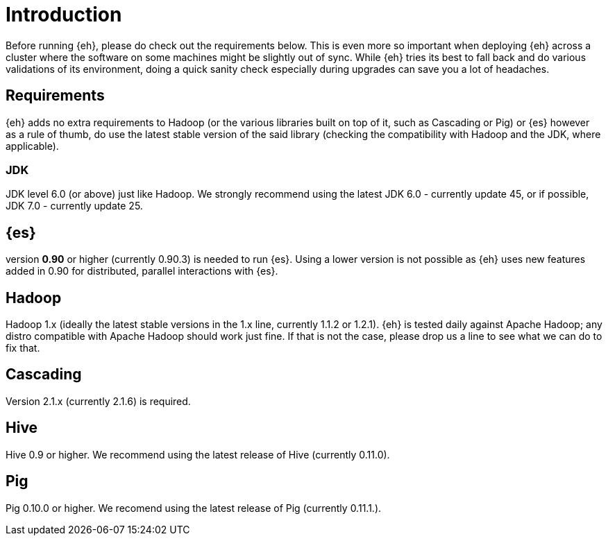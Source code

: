 = Introduction

Before running {eh}, please do check out the requirements below. This is even more so important when deploying {eh} across a cluster where the software on some machines might be slightly out of sync. While {eh} tries its best to fall back and do various validations of its environment, doing a quick sanity check especially during upgrades can save you a lot of headaches.

== Requirements

{eh} adds no extra requirements to Hadoop (or the various libraries built on top of it, such as Cascading or Pig) or {es} however as a rule of thumb, do use the latest stable version of the said library (checking the compatibility with Hadoop and the JDK, where applicable).

=== JDK

JDK level 6.0 (or above) just like Hadoop. We strongly recommend using the latest JDK 6.0 - currently update 45, or if possible, JDK 7.0 - currently update 25.

== {es}

version *0.90* or higher (currently 0.90.3) is needed to run {es}. Using a lower version is not possible as {eh} uses new features added in 0.90 for distributed, parallel interactions with {es}.

== Hadoop

Hadoop 1.x (ideally the latest stable versions in the 1.x line, currently 1.1.2 or 1.2.1). {eh} is tested daily against Apache Hadoop; any distro compatible with Apache Hadoop should work just fine.
If that is not the case, please drop us a line to see what we can do to fix that.

== Cascading

Version 2.1.x (currently 2.1.6) is required.

== Hive

Hive 0.9 or higher. We recommend using the latest release of Hive (currently 0.11.0).

== Pig

Pig 0.10.0 or higher. We recomend using the latest release of Pig (currently 0.11.1.).